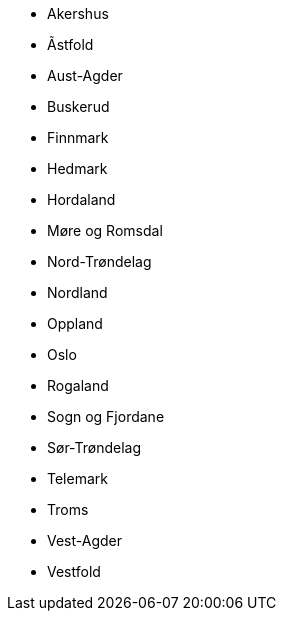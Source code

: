 - Akershus
- Ãstfold
- Aust-Agder
- Buskerud
- Finnmark
- Hedmark
- Hordaland
- Møre og Romsdal
- Nord-Trøndelag
- Nordland
- Oppland
- Oslo
- Rogaland
- Sogn og Fjordane
- Sør-Trøndelag
- Telemark
- Troms
- Vest-Agder
- Vestfold
